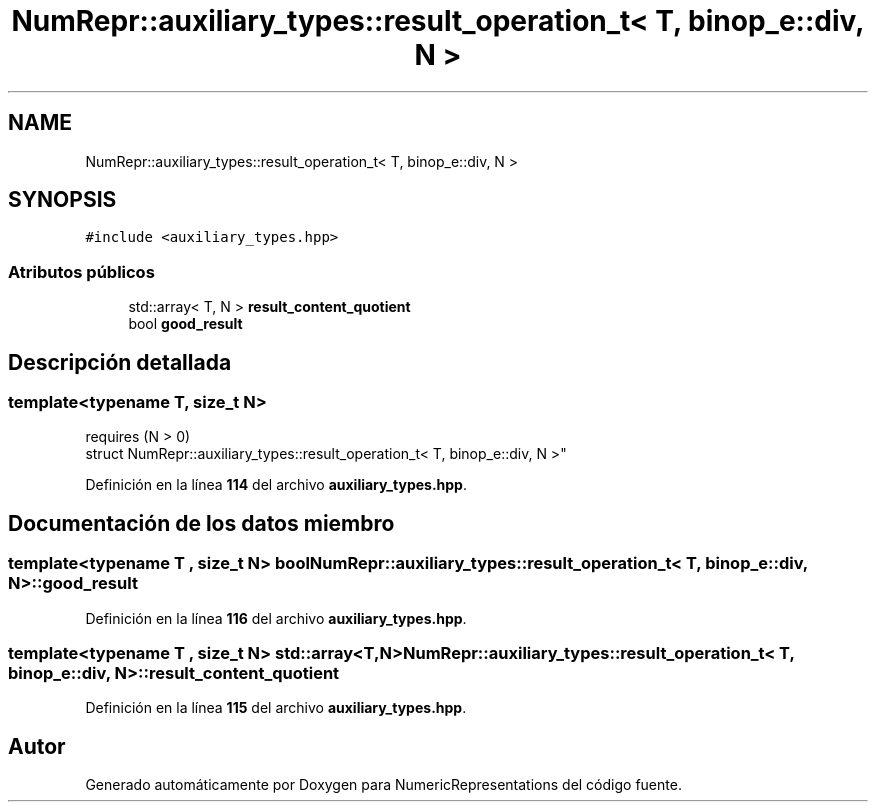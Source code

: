 .TH "NumRepr::auxiliary_types::result_operation_t< T, binop_e::div, N >" 3 "Lunes, 2 de Enero de 2023" "NumericRepresentations" \" -*- nroff -*-
.ad l
.nh
.SH NAME
NumRepr::auxiliary_types::result_operation_t< T, binop_e::div, N >
.SH SYNOPSIS
.br
.PP
.PP
\fC#include <auxiliary_types\&.hpp>\fP
.SS "Atributos públicos"

.in +1c
.ti -1c
.RI "std::array< T, N > \fBresult_content_quotient\fP"
.br
.ti -1c
.RI "bool \fBgood_result\fP"
.br
.in -1c
.SH "Descripción detallada"
.PP 

.SS "template<typename T, \fBsize_t\fP N>
.br
requires (N > 0)
.br
struct NumRepr::auxiliary_types::result_operation_t< T, binop_e::div, N >"
.PP
Definición en la línea \fB114\fP del archivo \fBauxiliary_types\&.hpp\fP\&.
.SH "Documentación de los datos miembro"
.PP 
.SS "template<typename T , \fBsize_t\fP N> bool \fBNumRepr::auxiliary_types::result_operation_t\fP< T, \fBbinop_e::div\fP, N >::good_result"

.PP
Definición en la línea \fB116\fP del archivo \fBauxiliary_types\&.hpp\fP\&.
.SS "template<typename T , \fBsize_t\fP N> std::array<T,N> \fBNumRepr::auxiliary_types::result_operation_t\fP< T, \fBbinop_e::div\fP, N >::result_content_quotient"

.PP
Definición en la línea \fB115\fP del archivo \fBauxiliary_types\&.hpp\fP\&.

.SH "Autor"
.PP 
Generado automáticamente por Doxygen para NumericRepresentations del código fuente\&.
